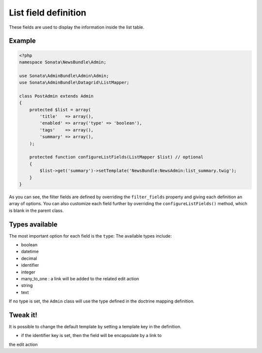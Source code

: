 List field definition
=====================

These fields are used to display the information inside the list table.

Example
-------

.. code-block:: php

    <?php
    namespace Sonata\NewsBundle\Admin;

    use Sonata\AdminBundle\Admin\Admin;
    use Sonata\AdminBundle\Datagrid\ListMapper;

    class PostAdmin extends Admin
    {
        protected $list = array(
            'title'   => array(),
            'enabled' => array('type' => 'boolean'),
            'tags'    => array(),
            'summary' => array(),
        );

        protected function configureListFields(ListMapper $list) // optional
        {
            $list->get('summary')->setTemplate('NewsBundle:NewsAdmin:list_summary.twig');
        }
    }

As you can see, the filter fields are defined by overriding the ``filter_fields``
property and giving each definition an array of options. You can also customize
each field further by overriding the ``configureListFields()`` method, which
is blank in the parent class.

Types available
---------------

The most important option for each field is the ``type``: The available
types include:

* boolean
* datetime
* decimal
* identifier
* integer
* many_to_one : a link will be added to the related edit action
* string
* text

If no type is set, the ``Admin`` class will use the type defined in the doctrine
mapping definition.

Tweak it!
---------

It is possible to change the default template by setting a template key in the
definition.

- if the identifier key is set, then the field will be encapsulate by a link to
the edit action

